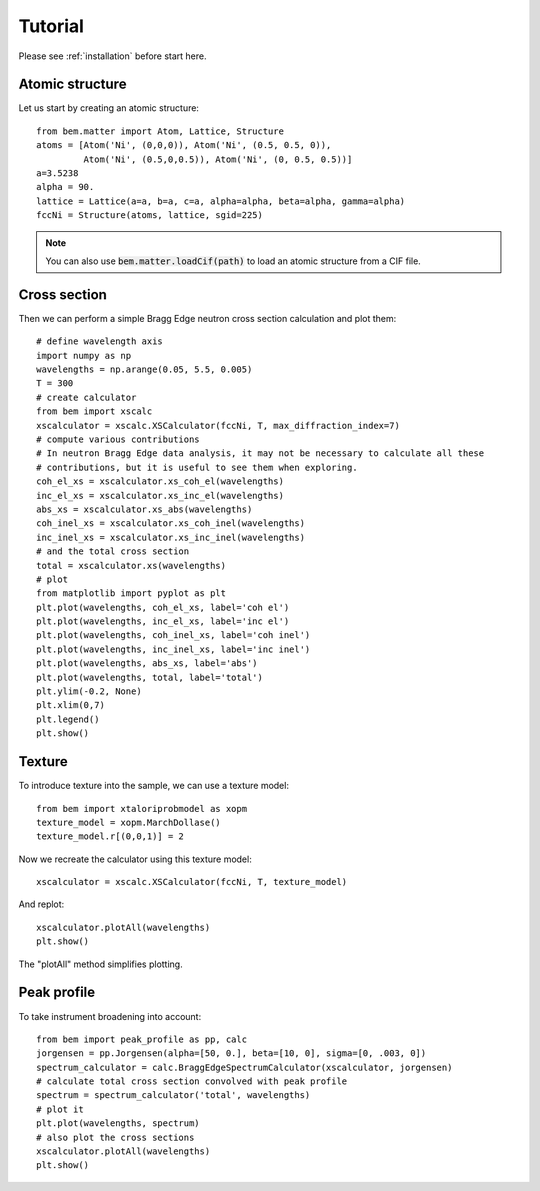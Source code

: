 .. _tutorial:

Tutorial
========

Please see :ref:`installation` before start here.

Atomic structure
----------------

Let us start by creating an atomic structure::

  from bem.matter import Atom, Lattice, Structure
  atoms = [Atom('Ni', (0,0,0)), Atom('Ni', (0.5, 0.5, 0)),
           Atom('Ni', (0.5,0,0.5)), Atom('Ni', (0, 0.5, 0.5))]
  a=3.5238
  alpha = 90.
  lattice = Lattice(a=a, b=a, c=a, alpha=alpha, beta=alpha, gamma=alpha)
  fccNi = Structure(atoms, lattice, sgid=225)

.. note:: You can also use :code:`bem.matter.loadCif(path)` to load an atomic structure
   from a CIF file.

Cross section
-------------

Then we can perform a simple Bragg Edge neutron cross section calculation and plot them::

  # define wavelength axis
  import numpy as np
  wavelengths = np.arange(0.05, 5.5, 0.005)
  T = 300
  # create calculator
  from bem import xscalc
  xscalculator = xscalc.XSCalculator(fccNi, T, max_diffraction_index=7)
  # compute various contributions
  # In neutron Bragg Edge data analysis, it may not be necessary to calculate all these
  # contributions, but it is useful to see them when exploring.
  coh_el_xs = xscalculator.xs_coh_el(wavelengths)
  inc_el_xs = xscalculator.xs_inc_el(wavelengths)
  abs_xs = xscalculator.xs_abs(wavelengths)
  coh_inel_xs = xscalculator.xs_coh_inel(wavelengths)
  inc_inel_xs = xscalculator.xs_inc_inel(wavelengths)
  # and the total cross section
  total = xscalculator.xs(wavelengths)
  # plot
  from matplotlib import pyplot as plt
  plt.plot(wavelengths, coh_el_xs, label='coh el')
  plt.plot(wavelengths, inc_el_xs, label='inc el')
  plt.plot(wavelengths, coh_inel_xs, label='coh inel')
  plt.plot(wavelengths, inc_inel_xs, label='inc inel')
  plt.plot(wavelengths, abs_xs, label='abs')
  plt.plot(wavelengths, total, label='total')
  plt.ylim(-0.2, None)
  plt.xlim(0,7)
  plt.legend()
  plt.show()


Texture
-------

To introduce texture into the sample, we can use a texture model::

  from bem import xtaloriprobmodel as xopm
  texture_model = xopm.MarchDollase()
  texture_model.r[(0,0,1)] = 2

Now we recreate the calculator using this texture model::
  
  xscalculator = xscalc.XSCalculator(fccNi, T, texture_model)

And replot::
    
  xscalculator.plotAll(wavelengths)
  plt.show()

The "plotAll" method simplifies plotting.


Peak profile
------------

To take instrument broadening into account::
  
  from bem import peak_profile as pp, calc
  jorgensen = pp.Jorgensen(alpha=[50, 0.], beta=[10, 0], sigma=[0, .003, 0])
  spectrum_calculator = calc.BraggEdgeSpectrumCalculator(xscalculator, jorgensen)
  # calculate total cross section convolved with peak profile
  spectrum = spectrum_calculator('total', wavelengths)
  # plot it
  plt.plot(wavelengths, spectrum)
  # also plot the cross sections
  xscalculator.plotAll(wavelengths)
  plt.show()
